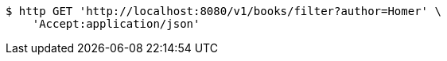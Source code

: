 [source,bash]
----
$ http GET 'http://localhost:8080/v1/books/filter?author=Homer' \
    'Accept:application/json'
----